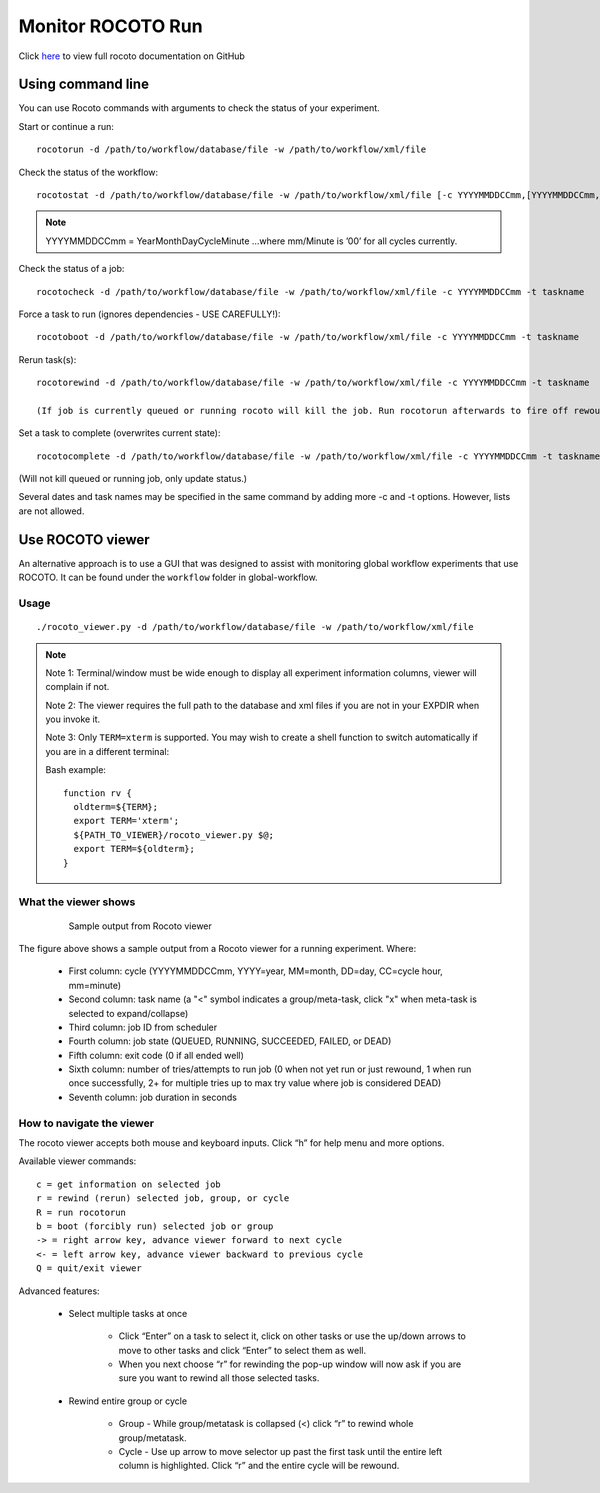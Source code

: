 ==================
Monitor ROCOTO Run
==================

Click `here <https://github.com/christopherwharrop/rocoto/wiki/documentation>`__ to view full rocoto documentation on GitHub


^^^^^^^^^^^^^^^^^^
Using command line
^^^^^^^^^^^^^^^^^^

You can use Rocoto commands with arguments to check the status of your experiment. 

Start or continue a run:

::

   rocotorun -d /path/to/workflow/database/file -w /path/to/workflow/xml/file

Check the status of the workflow:

::

   rocotostat -d /path/to/workflow/database/file -w /path/to/workflow/xml/file [-c YYYYMMDDCCmm,[YYYYMMDDCCmm,...]] [-t taskname,[taskname,...]] [-s] [-T]

.. note::
   YYYYMMDDCCmm = YearMonthDayCycleMinute ...where mm/Minute is ’00’ for all cycles currently.

Check the status of a job:

::

   rocotocheck -d /path/to/workflow/database/file -w /path/to/workflow/xml/file -c YYYYMMDDCCmm -t taskname

Force a task to run (ignores dependencies - USE CAREFULLY!):

::

   rocotoboot -d /path/to/workflow/database/file -w /path/to/workflow/xml/file -c YYYYMMDDCCmm -t taskname

Rerun task(s):

::

   rocotorewind -d /path/to/workflow/database/file -w /path/to/workflow/xml/file -c YYYYMMDDCCmm -t taskname

   (If job is currently queued or running rocoto will kill the job. Run rocotorun afterwards to fire off rewound task.)

Set a task to complete (overwrites current state):

::

   rocotocomplete -d /path/to/workflow/database/file -w /path/to/workflow/xml/file -c YYYYMMDDCCmm -t taskname

(Will not kill queued or running job, only update status.)

Several dates and task names may be specified in the same command by adding more -c and -t options. However, lists are not allowed.

^^^^^^^^^^^^^^^^^
Use ROCOTO viewer
^^^^^^^^^^^^^^^^^

An alternative approach is to use a GUI that was designed to assist with monitoring global workflow  experiments that use ROCOTO. It can be found under the ``workflow`` folder in global-workflow.

*****
Usage
*****

::

   ./rocoto_viewer.py -d /path/to/workflow/database/file -w /path/to/workflow/xml/file

.. note::
   Note 1: Terminal/window must be wide enough to display all experiment information columns, viewer will complain if not.

   Note 2: The viewer requires the full path to the database and xml files if you are not in your EXPDIR when you invoke it.

   Note 3: Only ``TERM=xterm`` is supported. You may wish to create a shell function to switch automatically if you are in a different terminal:

   Bash example:

   ::

      function rv {
        oldterm=${TERM};
        export TERM='xterm';
        ${PATH_TO_VIEWER}/rocoto_viewer.py $@;
        export TERM=${oldterm};
      }

*********************
What the viewer shows
*********************

 .. figure:: _static/fv3_rocoto_view.png

  Sample output from Rocoto viewer

The figure above shows a sample output from a Rocoto viewer for a running experiment. Where:

   * First column: cycle (YYYYMMDDCCmm, YYYY=year, MM=month, DD=day, CC=cycle hour, mm=minute)
   * Second column: task name (a "<" symbol indicates a group/meta-task, click "x" when meta-task is selected to expand/collapse)
   * Third column: job ID from scheduler
   * Fourth column: job state (QUEUED, RUNNING, SUCCEEDED, FAILED, or DEAD)
   * Fifth column: exit code (0 if all ended well)
   * Sixth column: number of tries/attempts to run job (0 when not yet run or just rewound, 1 when run once successfully, 2+ for multiple tries up to max try value where job is considered DEAD)
   * Seventh column: job duration in seconds

**************************
How to navigate the viewer
**************************

The rocoto viewer accepts both mouse and keyboard inputs. Click “h” for help menu and more options.

Available viewer commands::

   c = get information on selected job
   r = rewind (rerun) selected job, group, or cycle
   R = run rocotorun
   b = boot (forcibly run) selected job or group
   -> = right arrow key, advance viewer forward to next cycle
   <- = left arrow key, advance viewer backward to previous cycle
   Q = quit/exit viewer

Advanced features:

   * Select multiple tasks at once

      - Click “Enter” on a task to select it, click on other tasks or use the up/down arrows to move to other tasks and click “Enter” to select them as well.
      - When you next choose “r” for rewinding the pop-up window will now ask if you are sure you want to rewind all those selected tasks.

   * Rewind entire group or cycle

      - Group - While group/metatask is collapsed (<) click “r” to rewind whole group/metatask.
      - Cycle - Use up arrow to move selector up past the first task until the entire left column is highlighted. Click “r” and the entire cycle will be rewound.

